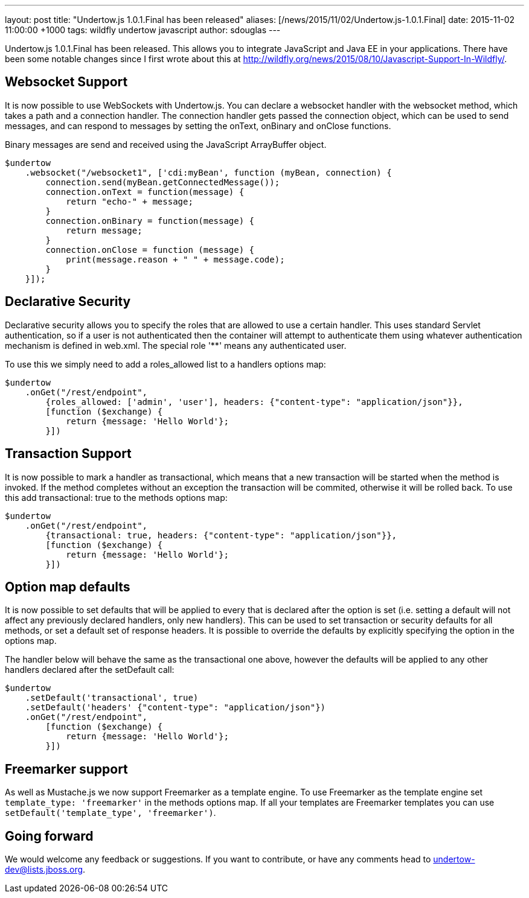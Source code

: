 ---
layout: post
title:  "Undertow.js 1.0.1.Final has been released"
aliases: [/news/2015/11/02/Undertow.js-1.0.1.Final]
date:   2015-11-02 11:00:00 +1000
tags:   wildfly undertow javascript
author: sdouglas
---

Undertow.js 1.0.1.Final has been released. This allows you to integrate JavaScript and Java EE in your applications. There
have been some notable changes since I first wrote about this at http://wildfly.org/news/2015/08/10/Javascript-Support-In-Wildfly/.

Websocket Support
-----------------

It is now possible to use WebSockets with Undertow.js. You can declare a websocket handler with the +websocket+ method,
which takes a path and a connection handler. The connection handler gets passed the connection object, which can be
used to send messages, and can respond to messages by setting the +onText+, +onBinary+ and +onClose+ functions.

Binary messages are send and received using the JavaScript +ArrayBuffer+ object.

[source,javascript]
----
$undertow
    .websocket("/websocket1", ['cdi:myBean', function (myBean, connection) {
        connection.send(myBean.getConnectedMessage());
        connection.onText = function(message) {
            return "echo-" + message;
        }
        connection.onBinary = function(message) {
            return message;
        }
        connection.onClose = function (message) {
            print(message.reason + " " + message.code);
        }
    }]);
----

Declarative Security
--------------------

Declarative security allows you to specify the roles that are allowed to use a certain handler. This uses standard Servlet
authentication, so if a user is not authenticated then the container will attempt to authenticate them using whatever
authentication mechanism is defined in +web.xml+. The special role '**' means any authenticated user.

To use this we simply need to add a +roles_allowed+ list to a handlers options map:

[source,javascript]
----
$undertow
    .onGet("/rest/endpoint",
        {roles_allowed: ['admin', 'user'], headers: {"content-type": "application/json"}},
        [function ($exchange) {
            return {message: 'Hello World'};
        }])
----

Transaction Support
-------------------

It is now possible to mark a handler as transactional, which means that a new transaction will be started when the method
is invoked. If the method completes without an exception the transaction will be commited, otherwise it will be rolled
back. To use this add +transactional: true+ to the methods options map:


[source,javascript]
----
$undertow
    .onGet("/rest/endpoint",
        {transactional: true, headers: {"content-type": "application/json"}},
        [function ($exchange) {
            return {message: 'Hello World'};
        }])
----

Option map defaults
-------------------

It is now possible to set defaults that will be applied to every that is declared after the option is set (i.e. setting
a default will not affect any previously declared handlers, only new handlers). This can be used to set transaction or
security defaults for all methods, or set a default set of response headers. It is possible to override the defaults
by explicitly specifying the option in the options map.

The handler below will behave the same as the transactional one above, however the defaults will be applied to any other
handlers declared after the +setDefault+ call:

[source,javascript]
----
$undertow
    .setDefault('transactional', true)
    .setDefault('headers' {"content-type": "application/json"})
    .onGet("/rest/endpoint",
        [function ($exchange) {
            return {message: 'Hello World'};
        }])
----

Freemarker support
------------------

As well as Mustache.js we now support Freemarker as a template engine. To use Freemarker as the template engine set
`template_type: 'freemarker'` in the methods options map. If all your templates are Freemarker templates you can use
`setDefault('template_type', 'freemarker')`.


Going forward
-------------

We would welcome any feedback or suggestions. If you want to contribute, or have any comments head to
undertow-dev@lists.jboss.org.

